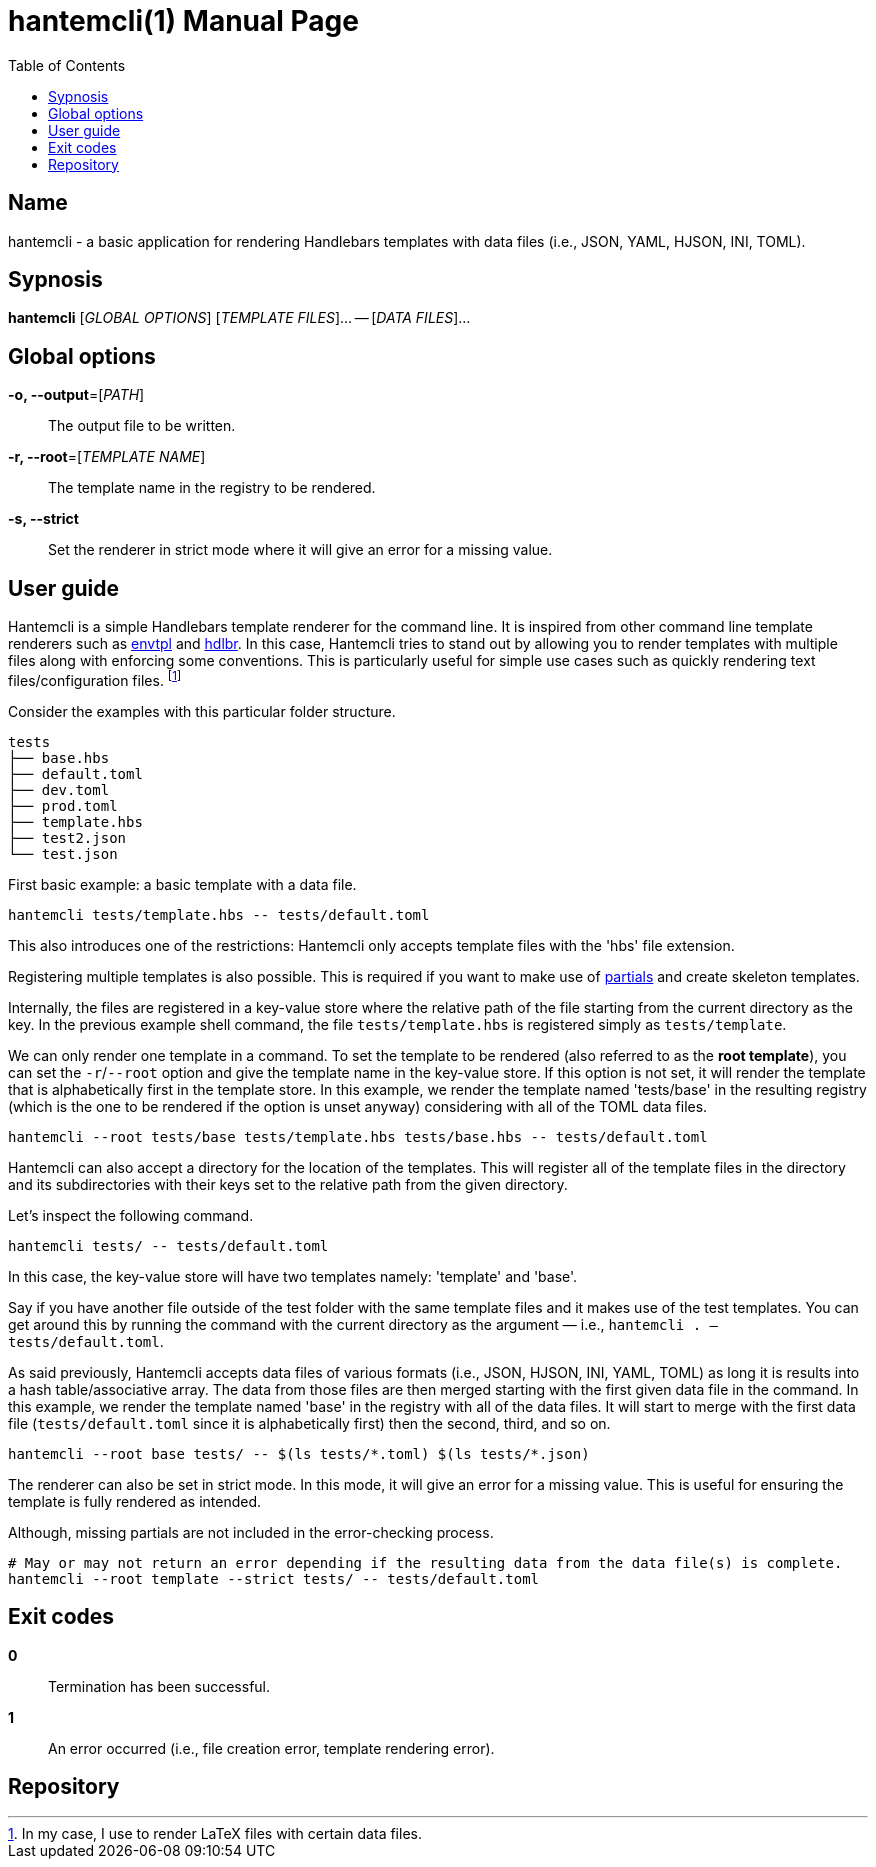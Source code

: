= hantemcli(1)
Gabriel Arazas
2020-01-17
:toc:
:doctype: manpage
:program: Hantemcli
:manmanual: {program} Manual
:mansource: {program} v0.1.0

:binary-name: hantemcli
:template-file-ext: hbs




== Name 

{binary-name} - a basic application for rendering Handlebars templates with data files (i.e., JSON, YAML, HJSON, INI, TOML). 




== Sypnosis 

*{binary-name}* [_GLOBAL OPTIONS_] [_TEMPLATE FILES_]... -- [_DATA FILES_]...




== Global options 

*-o, --output*=[_PATH_]:: 
The output file to be written. 

*-r, --root*=[_TEMPLATE NAME_]:: 
The template name in the registry to be rendered. 

*-s, --strict*:: 
Set the renderer in strict mode where it will give an error for a missing value. 




== User guide 

{program} is a simple Handlebars template renderer for the command line. 
It is inspired from other command line template renderers such as https://github.com/subfuzion/envtpl/[envtpl] and https://github.com/quitoque/hdlbr[hdlbr]. 
In this case, {program} tries to stand out by allowing you to render templates with multiple files along with enforcing some conventions. 
This is particularly useful for simple use cases such as quickly rendering text files/configuration files. 
footnote:[In my case, I use to render LaTeX files with certain data files.]

Consider the examples with this particular folder structure. 

[source]
----
tests
├── base.hbs
├── default.toml
├── dev.toml
├── prod.toml
├── template.hbs
├── test2.json
└── test.json
----

First basic example: a basic template with a data file. 

[source, shell]
----
hantemcli tests/template.hbs -- tests/default.toml
----

This also introduces one of the restrictions: {program} only accepts template files with the '{template-file-ext}' file extension. 

Registering multiple templates is also possible. 
This is required if you want to make use of https://handlebarsjs.com/guide/#partials[partials] and create skeleton templates. 

Internally, the files are registered in a key-value store where the relative path of the file starting from the current directory as the key. 
In the previous example shell command, the file `tests/template.hbs` is registered simply as `tests/template`. 

We can only render one template in a command. 
To set the template to be rendered (also referred to as the *root template*), you can set the `-r`/`--root` option and give the template name in the key-value store. 
If this option is not set, it will render the template that is alphabetically first in the template store. 
In this example, we render the template named 'tests/base' in the resulting registry (which is the one to be rendered if the option is unset anyway) considering with all of the TOML data files. 

[source, shell]
----
hantemcli --root tests/base tests/template.hbs tests/base.hbs -- tests/default.toml
----

{program} can also accept a directory for the location of the templates. 
This will register all of the template files in the directory and its subdirectories with their keys set to the relative path from the given directory. 

Let's inspect the following command. 

[source, shell]
----
hantemcli tests/ -- tests/default.toml
----

In this case, the key-value store will have two templates namely: 'template' and 'base'. 

Say if you have another file outside of the test folder with the same template files and it makes use of the test templates. 
You can get around this by running the command with the current directory as the argument — i.e., `hantemcli . -- tests/default.toml`. 

As said previously, {program} accepts data files of various formats (i.e., JSON, HJSON, INI, YAML, TOML) as long it is results into a hash table/associative array. 
The data from those files are then merged starting with the first given data file in the command. 
In this example, we render the template named 'base' in the registry with all of the data files. 
It will start to merge with the first data file (`tests/default.toml` since it is alphabetically first) then the second, third, and so on. 

[source, shell]
----
hantemcli --root base tests/ -- $(ls tests/*.toml) $(ls tests/*.json)
----

The renderer can also be set in strict mode. 
In this mode, it will give an error for a missing value. 
This is useful for ensuring the template is fully rendered as intended. 

Although, missing partials are not included in the error-checking process. 

[source, shell]
----
# May or may not return an error depending if the resulting data from the data file(s) is complete. 
hantemcli --root template --strict tests/ -- tests/default.toml
----




== Exit codes 

**0**:: 
Termination has been successful. 

**1**:: 
An error occurred (i.e., file creation error, template rendering error). 




== Repository 

// TODO: Insert repo link here

